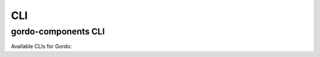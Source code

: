 CLI
---

gordo-components CLI
====================

Available CLIs for Gordo:

.. click:: gordo_components.cli:gordo
    :prog: gordo-components
    :show-nested:
